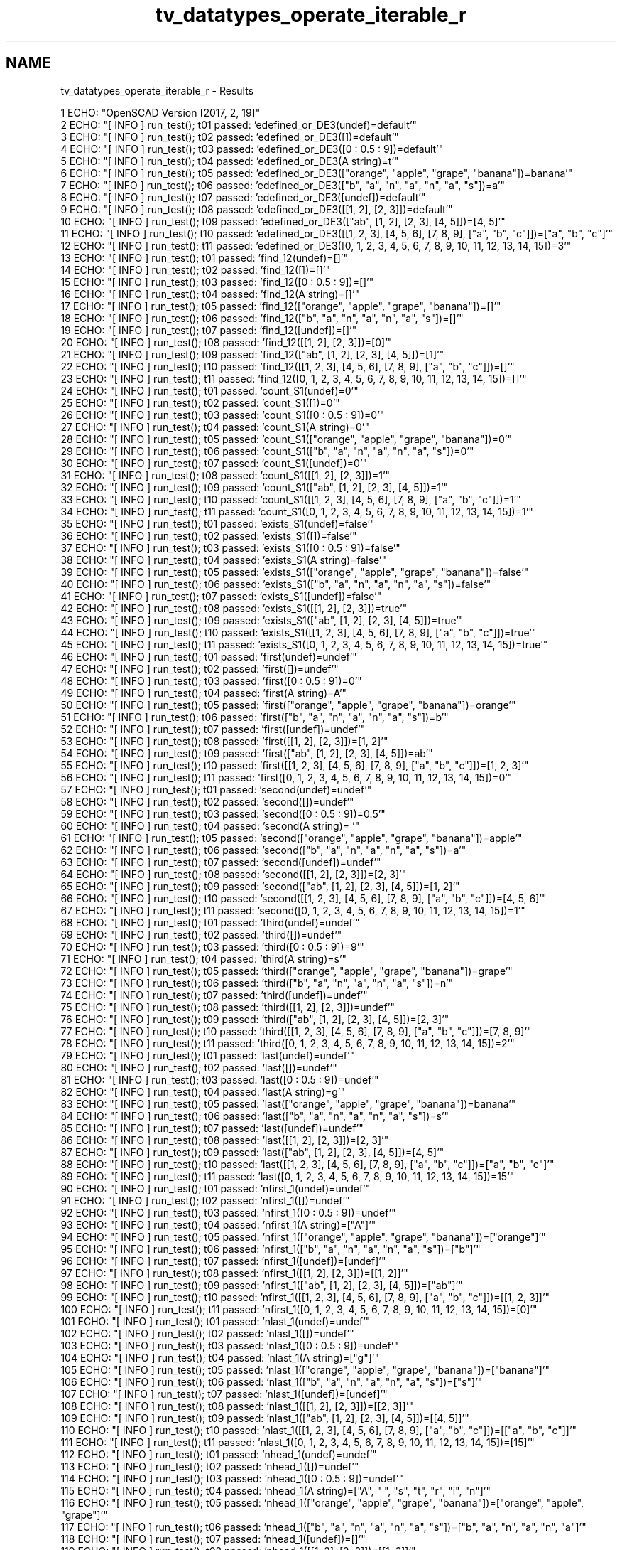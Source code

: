 .TH "tv_datatypes_operate_iterable_r" 3 "Fri Apr 7 2017" "Version v0.6.1" "omdl" \" -*- nroff -*-
.ad l
.nh
.SH NAME
tv_datatypes_operate_iterable_r \- Results 

.PP
.nf
1 ECHO: "OpenSCAD Version [2017, 2, 19]"
2 ECHO: "[ INFO ] run_test(); t01 passed: 'edefined_or_DE3(undef)=default'"
3 ECHO: "[ INFO ] run_test(); t02 passed: 'edefined_or_DE3([])=default'"
4 ECHO: "[ INFO ] run_test(); t03 passed: 'edefined_or_DE3([0 : 0\&.5 : 9])=default'"
5 ECHO: "[ INFO ] run_test(); t04 passed: 'edefined_or_DE3(A string)=t'"
6 ECHO: "[ INFO ] run_test(); t05 passed: 'edefined_or_DE3(["orange", "apple", "grape", "banana"])=banana'"
7 ECHO: "[ INFO ] run_test(); t06 passed: 'edefined_or_DE3(["b", "a", "n", "a", "n", "a", "s"])=a'"
8 ECHO: "[ INFO ] run_test(); t07 passed: 'edefined_or_DE3([undef])=default'"
9 ECHO: "[ INFO ] run_test(); t08 passed: 'edefined_or_DE3([[1, 2], [2, 3]])=default'"
10 ECHO: "[ INFO ] run_test(); t09 passed: 'edefined_or_DE3(["ab", [1, 2], [2, 3], [4, 5]])=[4, 5]'"
11 ECHO: "[ INFO ] run_test(); t10 passed: 'edefined_or_DE3([[1, 2, 3], [4, 5, 6], [7, 8, 9], ["a", "b", "c"]])=["a", "b", "c"]'"
12 ECHO: "[ INFO ] run_test(); t11 passed: 'edefined_or_DE3([0, 1, 2, 3, 4, 5, 6, 7, 8, 9, 10, 11, 12, 13, 14, 15])=3'"
13 ECHO: "[ INFO ] run_test(); t01 passed: 'find_12(undef)=[]'"
14 ECHO: "[ INFO ] run_test(); t02 passed: 'find_12([])=[]'"
15 ECHO: "[ INFO ] run_test(); t03 passed: 'find_12([0 : 0\&.5 : 9])=[]'"
16 ECHO: "[ INFO ] run_test(); t04 passed: 'find_12(A string)=[]'"
17 ECHO: "[ INFO ] run_test(); t05 passed: 'find_12(["orange", "apple", "grape", "banana"])=[]'"
18 ECHO: "[ INFO ] run_test(); t06 passed: 'find_12(["b", "a", "n", "a", "n", "a", "s"])=[]'"
19 ECHO: "[ INFO ] run_test(); t07 passed: 'find_12([undef])=[]'"
20 ECHO: "[ INFO ] run_test(); t08 passed: 'find_12([[1, 2], [2, 3]])=[0]'"
21 ECHO: "[ INFO ] run_test(); t09 passed: 'find_12(["ab", [1, 2], [2, 3], [4, 5]])=[1]'"
22 ECHO: "[ INFO ] run_test(); t10 passed: 'find_12([[1, 2, 3], [4, 5, 6], [7, 8, 9], ["a", "b", "c"]])=[]'"
23 ECHO: "[ INFO ] run_test(); t11 passed: 'find_12([0, 1, 2, 3, 4, 5, 6, 7, 8, 9, 10, 11, 12, 13, 14, 15])=[]'"
24 ECHO: "[ INFO ] run_test(); t01 passed: 'count_S1(undef)=0'"
25 ECHO: "[ INFO ] run_test(); t02 passed: 'count_S1([])=0'"
26 ECHO: "[ INFO ] run_test(); t03 passed: 'count_S1([0 : 0\&.5 : 9])=0'"
27 ECHO: "[ INFO ] run_test(); t04 passed: 'count_S1(A string)=0'"
28 ECHO: "[ INFO ] run_test(); t05 passed: 'count_S1(["orange", "apple", "grape", "banana"])=0'"
29 ECHO: "[ INFO ] run_test(); t06 passed: 'count_S1(["b", "a", "n", "a", "n", "a", "s"])=0'"
30 ECHO: "[ INFO ] run_test(); t07 passed: 'count_S1([undef])=0'"
31 ECHO: "[ INFO ] run_test(); t08 passed: 'count_S1([[1, 2], [2, 3]])=1'"
32 ECHO: "[ INFO ] run_test(); t09 passed: 'count_S1(["ab", [1, 2], [2, 3], [4, 5]])=1'"
33 ECHO: "[ INFO ] run_test(); t10 passed: 'count_S1([[1, 2, 3], [4, 5, 6], [7, 8, 9], ["a", "b", "c"]])=1'"
34 ECHO: "[ INFO ] run_test(); t11 passed: 'count_S1([0, 1, 2, 3, 4, 5, 6, 7, 8, 9, 10, 11, 12, 13, 14, 15])=1'"
35 ECHO: "[ INFO ] run_test(); t01 passed: 'exists_S1(undef)=false'"
36 ECHO: "[ INFO ] run_test(); t02 passed: 'exists_S1([])=false'"
37 ECHO: "[ INFO ] run_test(); t03 passed: 'exists_S1([0 : 0\&.5 : 9])=false'"
38 ECHO: "[ INFO ] run_test(); t04 passed: 'exists_S1(A string)=false'"
39 ECHO: "[ INFO ] run_test(); t05 passed: 'exists_S1(["orange", "apple", "grape", "banana"])=false'"
40 ECHO: "[ INFO ] run_test(); t06 passed: 'exists_S1(["b", "a", "n", "a", "n", "a", "s"])=false'"
41 ECHO: "[ INFO ] run_test(); t07 passed: 'exists_S1([undef])=false'"
42 ECHO: "[ INFO ] run_test(); t08 passed: 'exists_S1([[1, 2], [2, 3]])=true'"
43 ECHO: "[ INFO ] run_test(); t09 passed: 'exists_S1(["ab", [1, 2], [2, 3], [4, 5]])=true'"
44 ECHO: "[ INFO ] run_test(); t10 passed: 'exists_S1([[1, 2, 3], [4, 5, 6], [7, 8, 9], ["a", "b", "c"]])=true'"
45 ECHO: "[ INFO ] run_test(); t11 passed: 'exists_S1([0, 1, 2, 3, 4, 5, 6, 7, 8, 9, 10, 11, 12, 13, 14, 15])=true'"
46 ECHO: "[ INFO ] run_test(); t01 passed: 'first(undef)=undef'"
47 ECHO: "[ INFO ] run_test(); t02 passed: 'first([])=undef'"
48 ECHO: "[ INFO ] run_test(); t03 passed: 'first([0 : 0\&.5 : 9])=0'"
49 ECHO: "[ INFO ] run_test(); t04 passed: 'first(A string)=A'"
50 ECHO: "[ INFO ] run_test(); t05 passed: 'first(["orange", "apple", "grape", "banana"])=orange'"
51 ECHO: "[ INFO ] run_test(); t06 passed: 'first(["b", "a", "n", "a", "n", "a", "s"])=b'"
52 ECHO: "[ INFO ] run_test(); t07 passed: 'first([undef])=undef'"
53 ECHO: "[ INFO ] run_test(); t08 passed: 'first([[1, 2], [2, 3]])=[1, 2]'"
54 ECHO: "[ INFO ] run_test(); t09 passed: 'first(["ab", [1, 2], [2, 3], [4, 5]])=ab'"
55 ECHO: "[ INFO ] run_test(); t10 passed: 'first([[1, 2, 3], [4, 5, 6], [7, 8, 9], ["a", "b", "c"]])=[1, 2, 3]'"
56 ECHO: "[ INFO ] run_test(); t11 passed: 'first([0, 1, 2, 3, 4, 5, 6, 7, 8, 9, 10, 11, 12, 13, 14, 15])=0'"
57 ECHO: "[ INFO ] run_test(); t01 passed: 'second(undef)=undef'"
58 ECHO: "[ INFO ] run_test(); t02 passed: 'second([])=undef'"
59 ECHO: "[ INFO ] run_test(); t03 passed: 'second([0 : 0\&.5 : 9])=0\&.5'"
60 ECHO: "[ INFO ] run_test(); t04 passed: 'second(A string)= '"
61 ECHO: "[ INFO ] run_test(); t05 passed: 'second(["orange", "apple", "grape", "banana"])=apple'"
62 ECHO: "[ INFO ] run_test(); t06 passed: 'second(["b", "a", "n", "a", "n", "a", "s"])=a'"
63 ECHO: "[ INFO ] run_test(); t07 passed: 'second([undef])=undef'"
64 ECHO: "[ INFO ] run_test(); t08 passed: 'second([[1, 2], [2, 3]])=[2, 3]'"
65 ECHO: "[ INFO ] run_test(); t09 passed: 'second(["ab", [1, 2], [2, 3], [4, 5]])=[1, 2]'"
66 ECHO: "[ INFO ] run_test(); t10 passed: 'second([[1, 2, 3], [4, 5, 6], [7, 8, 9], ["a", "b", "c"]])=[4, 5, 6]'"
67 ECHO: "[ INFO ] run_test(); t11 passed: 'second([0, 1, 2, 3, 4, 5, 6, 7, 8, 9, 10, 11, 12, 13, 14, 15])=1'"
68 ECHO: "[ INFO ] run_test(); t01 passed: 'third(undef)=undef'"
69 ECHO: "[ INFO ] run_test(); t02 passed: 'third([])=undef'"
70 ECHO: "[ INFO ] run_test(); t03 passed: 'third([0 : 0\&.5 : 9])=9'"
71 ECHO: "[ INFO ] run_test(); t04 passed: 'third(A string)=s'"
72 ECHO: "[ INFO ] run_test(); t05 passed: 'third(["orange", "apple", "grape", "banana"])=grape'"
73 ECHO: "[ INFO ] run_test(); t06 passed: 'third(["b", "a", "n", "a", "n", "a", "s"])=n'"
74 ECHO: "[ INFO ] run_test(); t07 passed: 'third([undef])=undef'"
75 ECHO: "[ INFO ] run_test(); t08 passed: 'third([[1, 2], [2, 3]])=undef'"
76 ECHO: "[ INFO ] run_test(); t09 passed: 'third(["ab", [1, 2], [2, 3], [4, 5]])=[2, 3]'"
77 ECHO: "[ INFO ] run_test(); t10 passed: 'third([[1, 2, 3], [4, 5, 6], [7, 8, 9], ["a", "b", "c"]])=[7, 8, 9]'"
78 ECHO: "[ INFO ] run_test(); t11 passed: 'third([0, 1, 2, 3, 4, 5, 6, 7, 8, 9, 10, 11, 12, 13, 14, 15])=2'"
79 ECHO: "[ INFO ] run_test(); t01 passed: 'last(undef)=undef'"
80 ECHO: "[ INFO ] run_test(); t02 passed: 'last([])=undef'"
81 ECHO: "[ INFO ] run_test(); t03 passed: 'last([0 : 0\&.5 : 9])=undef'"
82 ECHO: "[ INFO ] run_test(); t04 passed: 'last(A string)=g'"
83 ECHO: "[ INFO ] run_test(); t05 passed: 'last(["orange", "apple", "grape", "banana"])=banana'"
84 ECHO: "[ INFO ] run_test(); t06 passed: 'last(["b", "a", "n", "a", "n", "a", "s"])=s'"
85 ECHO: "[ INFO ] run_test(); t07 passed: 'last([undef])=undef'"
86 ECHO: "[ INFO ] run_test(); t08 passed: 'last([[1, 2], [2, 3]])=[2, 3]'"
87 ECHO: "[ INFO ] run_test(); t09 passed: 'last(["ab", [1, 2], [2, 3], [4, 5]])=[4, 5]'"
88 ECHO: "[ INFO ] run_test(); t10 passed: 'last([[1, 2, 3], [4, 5, 6], [7, 8, 9], ["a", "b", "c"]])=["a", "b", "c"]'"
89 ECHO: "[ INFO ] run_test(); t11 passed: 'last([0, 1, 2, 3, 4, 5, 6, 7, 8, 9, 10, 11, 12, 13, 14, 15])=15'"
90 ECHO: "[ INFO ] run_test(); t01 passed: 'nfirst_1(undef)=undef'"
91 ECHO: "[ INFO ] run_test(); t02 passed: 'nfirst_1([])=undef'"
92 ECHO: "[ INFO ] run_test(); t03 passed: 'nfirst_1([0 : 0\&.5 : 9])=undef'"
93 ECHO: "[ INFO ] run_test(); t04 passed: 'nfirst_1(A string)=["A"]'"
94 ECHO: "[ INFO ] run_test(); t05 passed: 'nfirst_1(["orange", "apple", "grape", "banana"])=["orange"]'"
95 ECHO: "[ INFO ] run_test(); t06 passed: 'nfirst_1(["b", "a", "n", "a", "n", "a", "s"])=["b"]'"
96 ECHO: "[ INFO ] run_test(); t07 passed: 'nfirst_1([undef])=[undef]'"
97 ECHO: "[ INFO ] run_test(); t08 passed: 'nfirst_1([[1, 2], [2, 3]])=[[1, 2]]'"
98 ECHO: "[ INFO ] run_test(); t09 passed: 'nfirst_1(["ab", [1, 2], [2, 3], [4, 5]])=["ab"]'"
99 ECHO: "[ INFO ] run_test(); t10 passed: 'nfirst_1([[1, 2, 3], [4, 5, 6], [7, 8, 9], ["a", "b", "c"]])=[[1, 2, 3]]'"
100 ECHO: "[ INFO ] run_test(); t11 passed: 'nfirst_1([0, 1, 2, 3, 4, 5, 6, 7, 8, 9, 10, 11, 12, 13, 14, 15])=[0]'"
101 ECHO: "[ INFO ] run_test(); t01 passed: 'nlast_1(undef)=undef'"
102 ECHO: "[ INFO ] run_test(); t02 passed: 'nlast_1([])=undef'"
103 ECHO: "[ INFO ] run_test(); t03 passed: 'nlast_1([0 : 0\&.5 : 9])=undef'"
104 ECHO: "[ INFO ] run_test(); t04 passed: 'nlast_1(A string)=["g"]'"
105 ECHO: "[ INFO ] run_test(); t05 passed: 'nlast_1(["orange", "apple", "grape", "banana"])=["banana"]'"
106 ECHO: "[ INFO ] run_test(); t06 passed: 'nlast_1(["b", "a", "n", "a", "n", "a", "s"])=["s"]'"
107 ECHO: "[ INFO ] run_test(); t07 passed: 'nlast_1([undef])=[undef]'"
108 ECHO: "[ INFO ] run_test(); t08 passed: 'nlast_1([[1, 2], [2, 3]])=[[2, 3]]'"
109 ECHO: "[ INFO ] run_test(); t09 passed: 'nlast_1(["ab", [1, 2], [2, 3], [4, 5]])=[[4, 5]]'"
110 ECHO: "[ INFO ] run_test(); t10 passed: 'nlast_1([[1, 2, 3], [4, 5, 6], [7, 8, 9], ["a", "b", "c"]])=[["a", "b", "c"]]'"
111 ECHO: "[ INFO ] run_test(); t11 passed: 'nlast_1([0, 1, 2, 3, 4, 5, 6, 7, 8, 9, 10, 11, 12, 13, 14, 15])=[15]'"
112 ECHO: "[ INFO ] run_test(); t01 passed: 'nhead_1(undef)=undef'"
113 ECHO: "[ INFO ] run_test(); t02 passed: 'nhead_1([])=undef'"
114 ECHO: "[ INFO ] run_test(); t03 passed: 'nhead_1([0 : 0\&.5 : 9])=undef'"
115 ECHO: "[ INFO ] run_test(); t04 passed: 'nhead_1(A string)=["A", " ", "s", "t", "r", "i", "n"]'"
116 ECHO: "[ INFO ] run_test(); t05 passed: 'nhead_1(["orange", "apple", "grape", "banana"])=["orange", "apple", "grape"]'"
117 ECHO: "[ INFO ] run_test(); t06 passed: 'nhead_1(["b", "a", "n", "a", "n", "a", "s"])=["b", "a", "n", "a", "n", "a"]'"
118 ECHO: "[ INFO ] run_test(); t07 passed: 'nhead_1([undef])=[]'"
119 ECHO: "[ INFO ] run_test(); t08 passed: 'nhead_1([[1, 2], [2, 3]])=[[1, 2]]'"
120 ECHO: "[ INFO ] run_test(); t09 passed: 'nhead_1(["ab", [1, 2], [2, 3], [4, 5]])=["ab", [1, 2], [2, 3]]'"
121 ECHO: "[ INFO ] run_test(); t10 passed: 'nhead_1([[1, 2, 3], [4, 5, 6], [7, 8, 9], ["a", "b", "c"]])=[[1, 2, 3], [4, 5, 6], [7, 8, 9]]'"
122 ECHO: "[ INFO ] run_test(); t11 passed: 'nhead_1([0, 1, 2, 3, 4, 5, 6, 7, 8, 9, 10, 11, 12, 13, 14, 15])=[0, 1, 2, 3, 4, 5, 6, 7, 8, 9, 10, 11, 12, 13, 14]'"
123 ECHO: "[ INFO ] run_test(); t01 passed: 'ntail_1(undef)=undef'"
124 ECHO: "[ INFO ] run_test(); t02 passed: 'ntail_1([])=undef'"
125 ECHO: "[ INFO ] run_test(); t03 passed: 'ntail_1([0 : 0\&.5 : 9])=undef'"
126 ECHO: "[ INFO ] run_test(); t04 passed: 'ntail_1(A string)=[" ", "s", "t", "r", "i", "n", "g"]'"
127 ECHO: "[ INFO ] run_test(); t05 passed: 'ntail_1(["orange", "apple", "grape", "banana"])=["apple", "grape", "banana"]'"
128 ECHO: "[ INFO ] run_test(); t06 passed: 'ntail_1(["b", "a", "n", "a", "n", "a", "s"])=["a", "n", "a", "n", "a", "s"]'"
129 ECHO: "[ INFO ] run_test(); t07 passed: 'ntail_1([undef])=[]'"
130 ECHO: "[ INFO ] run_test(); t08 passed: 'ntail_1([[1, 2], [2, 3]])=[[2, 3]]'"
131 ECHO: "[ INFO ] run_test(); t09 passed: 'ntail_1(["ab", [1, 2], [2, 3], [4, 5]])=[[1, 2], [2, 3], [4, 5]]'"
132 ECHO: "[ INFO ] run_test(); t10 passed: 'ntail_1([[1, 2, 3], [4, 5, 6], [7, 8, 9], ["a", "b", "c"]])=[[4, 5, 6], [7, 8, 9], ["a", "b", "c"]]'"
133 ECHO: "[ INFO ] run_test(); t11 passed: 'ntail_1([0, 1, 2, 3, 4, 5, 6, 7, 8, 9, 10, 11, 12, 13, 14, 15])=[1, 2, 3, 4, 5, 6, 7, 8, 9, 10, 11, 12, 13, 14, 15]'"
134 ECHO: "[ INFO ] run_test(); t01 passed: 'reverse(undef)=undef'"
135 ECHO: "[ INFO ] run_test(); t02 passed: 'reverse([])=[]'"
136 ECHO: "[ INFO ] run_test(); t03 passed: 'reverse([0 : 0\&.5 : 9])=undef'"
137 ECHO: "[ INFO ] run_test(); t04 passed: 'reverse(A string)=["g", "n", "i", "r", "t", "s", " ", "A"]'"
138 ECHO: "[ INFO ] run_test(); t05 passed: 'reverse(["orange", "apple", "grape", "banana"])=["banana", "grape", "apple", "orange"]'"
139 ECHO: "[ INFO ] run_test(); t06 passed: 'reverse(["b", "a", "n", "a", "n", "a", "s"])=["s", "a", "n", "a", "n", "a", "b"]'"
140 ECHO: "[ INFO ] run_test(); t07 passed: 'reverse([undef])=[undef]'"
141 ECHO: "[ INFO ] run_test(); t08 passed: 'reverse([[1, 2], [2, 3]])=[[2, 3], [1, 2]]'"
142 ECHO: "[ INFO ] run_test(); t09 passed: 'reverse(["ab", [1, 2], [2, 3], [4, 5]])=[[4, 5], [2, 3], [1, 2], "ab"]'"
143 ECHO: "[ INFO ] run_test(); t10 passed: 'reverse([[1, 2, 3], [4, 5, 6], [7, 8, 9], ["a", "b", "c"]])=[["a", "b", "c"], [7, 8, 9], [4, 5, 6], [1, 2, 3]]'"
144 ECHO: "[ INFO ] run_test(); t11 passed: 'reverse([0, 1, 2, 3, 4, 5, 6, 7, 8, 9, 10, 11, 12, 13, 14, 15])=[15, 14, 13, 12, 11, 10, 9, 8, 7, 6, 5, 4, 3, 2, 1, 0]'"
145 ECHO: "[ INFO ] run_test(); t01 passed: 'rselect_02(undef)=undef'"
146 ECHO: "[ INFO ] run_test(); t02 passed: 'rselect_02([])=[]'"
147 ECHO: "[ INFO ] run_test(); t03 passed: 'rselect_02([0 : 0\&.5 : 9])=undef'"
148 ECHO: "[ INFO ] run_test(); t04 passed: 'rselect_02(A string)=["A", " ", "s"]'"
149 ECHO: "[ INFO ] run_test(); t05 passed: 'rselect_02(["orange", "apple", "grape", "banana"])=["orange", "apple", "grape"]'"
150 ECHO: "[ INFO ] run_test(); t06 passed: 'rselect_02(["b", "a", "n", "a", "n", "a", "s"])=["b", "a", "n"]'"
151 ECHO: "[ INFO ] run_test(); t07 passed: 'rselect_02([undef])=undef'"
152 ECHO: "[ INFO ] run_test(); t08 passed: 'rselect_02([[1, 2], [2, 3]])=undef'"
153 ECHO: "[ INFO ] run_test(); t09 passed: 'rselect_02(["ab", [1, 2], [2, 3], [4, 5]])=["ab", [1, 2], [2, 3]]'"
154 ECHO: "[ INFO ] run_test(); t10 passed: 'rselect_02([[1, 2, 3], [4, 5, 6], [7, 8, 9], ["a", "b", "c"]])=[[1, 2, 3], [4, 5, 6], [7, 8, 9]]'"
155 ECHO: "[ INFO ] run_test(); t11 passed: 'rselect_02([0, 1, 2, 3, 4, 5, 6, 7, 8, 9, 10, 11, 12, 13, 14, 15])=[0, 1, 2]'"
156 ECHO: "[ INFO ] run_test(); t01 passed: 'nssequence_31(undef)=[]'"
157 ECHO: "[ INFO ] run_test(); t02 passed: 'nssequence_31([])=[]'"
158 ECHO: "[ INFO ] run_test(); t03 passed: 'nssequence_31([0 : 0\&.5 : 9])=[]'"
159 ECHO: "[ INFO ] run_test(); t04 passed: 'nssequence_31(A string)=[["A", " ", "s"], [" ", "s", "t"], ["s", "t", "r"], ["t", "r", "i"], ["r", "i", "n"], ["i", "n", "g"]]'"
160 ECHO: "[ INFO ] run_test(); t05 passed: 'nssequence_31(["orange", "apple", "grape", "banana"])=[["orange", "apple", "grape"], ["apple", "grape", "banana"]]'"
161 ECHO: "[ INFO ] run_test(); t06 passed: 'nssequence_31(["b", "a", "n", "a", "n", "a", "s"])=[["b", "a", "n"], ["a", "n", "a"], ["n", "a", "n"], ["a", "n", "a"], ["n", "a", "s"]]'"
162 ECHO: "[ INFO ] run_test(); t07 passed: 'nssequence_31([undef])=[]'"
163 ECHO: "[ INFO ] run_test(); t08 passed: 'nssequence_31([[1, 2], [2, 3]])=[]'"
164 ECHO: "[ INFO ] run_test(); t09 passed: 'nssequence_31(["ab", [1, 2], [2, 3], [4, 5]])=[["ab", [1, 2], [2, 3]], [[1, 2], [2, 3], [4, 5]]]'"
165 ECHO: "[ INFO ] run_test(); t10 passed: 'nssequence_31([[1, 2, 3], [4, 5, 6], [7, 8, 9], ["a", "b", "c"]])=[[[1, 2, 3], [4, 5, 6], [7, 8, 9]], [[4, 5, 6], [7, 8, 9], ["a", "b", "c"]]]'"
166 ECHO: "[ INFO ] run_test(); t11 passed: 'nssequence_31([0, 1, 2, 3, 4, 5, 6, 7, 8, 9, 10, 11, 12, 13, 14, 15])=[[0, 1, 2], [1, 2, 3], [2, 3, 4], [3, 4, 5], [4, 5, 6], [5, 6, 7], [6, 7, 8], [7, 8, 9], [8, 9, 10], [9, 10, 11], [10, 11, 12], [11, 12, 13], [12, 13, 14], [13, 14, 15]]'"
167 ECHO: "[ INFO ] run_test(); t01 passed: 'eappend_T0(undef)=undef'"
168 ECHO: "[ INFO ] run_test(); t02 passed: 'eappend_T0([])=[[0]]'"
169 ECHO: "[ INFO ] run_test(); t03 passed: 'eappend_T0([0 : 0\&.5 : 9])=undef'"
170 ECHO: "[ INFO ] run_test(); t04 passed: 'eappend_T0(A string)=[["A", 0], [" ", 0], ["s", 0], ["t", 0], ["r", 0], ["i", 0], ["n", 0], ["g", 0]]'"
171 ECHO: "[ INFO ] run_test(); t05 passed: 'eappend_T0(["orange", "apple", "grape", "banana"])=[["orange", 0], ["apple", 0], ["grape", 0], ["banana", 0]]'"
172 ECHO: "[ INFO ] run_test(); t06 passed: 'eappend_T0(["b", "a", "n", "a", "n", "a", "s"])=[["b", 0], ["a", 0], ["n", 0], ["a", 0], ["n", 0], ["a", 0], ["s", 0]]'"
173 ECHO: "[ INFO ] run_test(); t07 passed: 'eappend_T0([undef])=[[undef, 0]]'"
174 ECHO: "[ INFO ] run_test(); t08 passed: 'eappend_T0([[1, 2], [2, 3]])=[[1, 2, 0], [2, 3, 0]]'"
175 ECHO: "[ INFO ] run_test(); t09 passed: 'eappend_T0(["ab", [1, 2], [2, 3], [4, 5]])=[["ab", 0], [1, 2, 0], [2, 3, 0], [4, 5, 0]]'"
176 ECHO: "[ INFO ] run_test(); t10 passed: 'eappend_T0([[1, 2, 3], [4, 5, 6], [7, 8, 9], ["a", "b", "c"]])=[[1, 2, 3, 0], [4, 5, 6, 0], [7, 8, 9, 0], ["a", "b", "c", 0]]'"
177 ECHO: "[ INFO ] run_test(); t11 passed: 'eappend_T0([0, 1, 2, 3, 4, 5, 6, 7, 8, 9, 10, 11, 12, 13, 14, 15])=[[0, 0], [1, 0], [2, 0], [3, 0], [4, 0], [5, 0], [6, 0], [7, 0], [8, 0], [9, 0], [10, 0], [11, 0], [12, 0], [13, 0], [14, 0], [15, 0]]'"
178 ECHO: "[ INFO ] run_test(); t01 passed: 'insert_T0(undef)=undef'"
179 ECHO: "[ INFO ] run_test(); t02 passed: 'insert_T0([])=undef'"
180 ECHO: "[ INFO ] run_test(); t03 passed: 'insert_T0([0 : 0\&.5 : 9])=undef'"
181 ECHO: "[ INFO ] run_test(); t04 passed: 'insert_T0(A string)=undef'"
182 ECHO: "[ INFO ] run_test(); t05 passed: 'insert_T0(["orange", "apple", "grape", "banana"])=["orange", 0, "apple", "grape", "banana"]'"
183 ECHO: "[ INFO ] run_test(); t06 passed: 'insert_T0(["b", "a", "n", "a", "n", "a", "s"])=["b", "a", "n", "a", "n", "a", 0, "s"]'"
184 ECHO: "[ INFO ] run_test(); t07 passed: 'insert_T0([undef])=undef'"
185 ECHO: "[ INFO ] run_test(); t08 passed: 'insert_T0([[1, 2], [2, 3]])=[[1, 2], 0, [2, 3]]'"
186 ECHO: "[ INFO ] run_test(); t09 passed: 'insert_T0(["ab", [1, 2], [2, 3], [4, 5]])=["ab", [1, 2], 0, [2, 3], [4, 5]]'"
187 ECHO: "[ INFO ] run_test(); t10 passed: 'insert_T0([[1, 2, 3], [4, 5, 6], [7, 8, 9], ["a", "b", "c"]])=undef'"
188 ECHO: "[ INFO ] run_test(); t11 passed: 'insert_T0([0, 1, 2, 3, 4, 5, 6, 7, 8, 9, 10, 11, 12, 13, 14, 15])=[0, 1, 2, 3, 4, 0, 5, 6, 7, 8, 9, 10, 11, 12, 13, 14, 15]'"
189 ECHO: "[ INFO ] run_test(); t01 passed: 'delete_T0(undef)=undef'"
190 ECHO: "[ INFO ] run_test(); t02 passed: 'delete_T0([])=[]'"
191 ECHO: "[ INFO ] run_test(); t03 passed: 'delete_T0([0 : 0\&.5 : 9])=undef'"
192 ECHO: "[ INFO ] run_test(); t04 passed: 'delete_T0(A string)=["A", " ", "s", "t", "r", "i", "n", "g"]'"
193 ECHO: "[ INFO ] run_test(); t05 passed: 'delete_T0(["orange", "apple", "grape", "banana"])=["orange", "grape", "banana"]'"
194 ECHO: "[ INFO ] run_test(); t06 passed: 'delete_T0(["b", "a", "n", "a", "n", "a", "s"])=["b", "a", "n", "a", "n", "a"]'"
195 ECHO: "[ INFO ] run_test(); t07 passed: 'delete_T0([undef])=[undef]'"
196 ECHO: "[ INFO ] run_test(); t08 passed: 'delete_T0([[1, 2], [2, 3]])=[[1, 2]]'"
197 ECHO: "[ INFO ] run_test(); t09 passed: 'delete_T0(["ab", [1, 2], [2, 3], [4, 5]])=["ab", [1, 2], [4, 5]]'"
198 ECHO: "[ INFO ] run_test(); t10 passed: 'delete_T0([[1, 2, 3], [4, 5, 6], [7, 8, 9], ["a", "b", "c"]])=[[1, 2, 3], [4, 5, 6], [7, 8, 9], ["a", "b", "c"]]'"
199 ECHO: "[ INFO ] run_test(); t11 passed: 'delete_T0([0, 1, 2, 3, 4, 5, 6, 7, 8, 9, 10, 11, 12, 13, 14, 15])=[0, 1, 2, 3, 4, 6, 7, 8, 9, 10, 11, 12, 13, 14, 15]'"
200 ECHO: "[ INFO ] run_test(); t01 passed: 'strip(undef)=undef'"
201 ECHO: "[ INFO ] run_test(); t02 passed: 'strip([])=[]'"
202 ECHO: "[ INFO ] run_test(); t03 passed: 'strip([0 : 0\&.5 : 9])=undef'"
203 ECHO: "[ INFO ] run_test(); t04 passed: 'strip(A string)=["A", " ", "s", "t", "r", "i", "n", "g"]'"
204 ECHO: "[ INFO ] run_test(); t05 passed: 'strip(["orange", "apple", "grape", "banana"])=["orange", "apple", "grape", "banana"]'"
205 ECHO: "[ INFO ] run_test(); t06 passed: 'strip(["b", "a", "n", "a", "n", "a", "s"])=["b", "a", "n", "a", "n", "a", "s"]'"
206 ECHO: "[ INFO ] run_test(); t07 passed: 'strip([undef])=[undef]'"
207 ECHO: "[ INFO ] run_test(); t08 passed: 'strip([[1, 2], [2, 3]])=[[1, 2], [2, 3]]'"
208 ECHO: "[ INFO ] run_test(); t09 passed: 'strip(["ab", [1, 2], [2, 3], [4, 5]])=["ab", [1, 2], [2, 3], [4, 5]]'"
209 ECHO: "[ INFO ] run_test(); t10 passed: 'strip([[1, 2, 3], [4, 5, 6], [7, 8, 9], ["a", "b", "c"]])=[[1, 2, 3], [4, 5, 6], [7, 8, 9], ["a", "b", "c"]]'"
210 ECHO: "[ INFO ] run_test(); t11 passed: 'strip([0, 1, 2, 3, 4, 5, 6, 7, 8, 9, 10, 11, 12, 13, 14, 15])=[0, 1, 2, 3, 4, 5, 6, 7, 8, 9, 10, 11, 12, 13, 14, 15]'"
211 ECHO: "[ INFO ] run_test(); t01 passed: 'unique(undef)=undef'"
212 ECHO: "[ INFO ] run_test(); t02 passed: 'unique([])=[]'"
213 ECHO: "[ INFO ] run_test(); t03 passed: 'unique([0 : 0\&.5 : 9])=undef'"
214 ECHO: "[ INFO ] run_test(); t04 passed: 'unique(A string)=["A", " ", "s", "t", "r", "i", "n", "g"]'"
215 ECHO: "[ INFO ] run_test(); t05 passed: 'unique(["orange", "apple", "grape", "banana"])=["orange", "apple", "grape", "banana"]'"
216 ECHO: "[ INFO ] run_test(); t06 passed: 'unique(["b", "a", "n", "a", "n", "a", "s"])=["b", "a", "n", "s"]'"
217 ECHO: "[ INFO ] run_test(); t07 passed: 'unique([undef])=[undef]'"
218 ECHO: "[ INFO ] run_test(); t08 passed: 'unique([[1, 2], [2, 3]])=[[1, 2], [2, 3]]'"
219 ECHO: "[ INFO ] run_test(); t09 passed: 'unique(["ab", [1, 2], [2, 3], [4, 5]])=["ab", [1, 2], [2, 3], [4, 5]]'"
220 ECHO: "[ INFO ] run_test(); t10 passed: 'unique([[1, 2, 3], [4, 5, 6], [7, 8, 9], ["a", "b", "c"]])=[[1, 2, 3], [4, 5, 6], [7, 8, 9], ["a", "b", "c"]]'"
221 ECHO: "[ INFO ] run_test(); t11 passed: 'unique([0, 1, 2, 3, 4, 5, 6, 7, 8, 9, 10, 11, 12, 13, 14, 15])=[0, 1, 2, 3, 4, 5, 6, 7, 8, 9, 10, 11, 12, 13, 14, 15]'"

.fi
.PP
 
